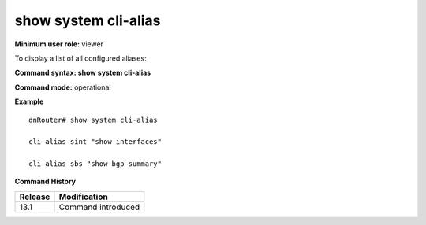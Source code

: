 show system cli-alias 
---------------------

**Minimum user role:** viewer

To display a list of all configured aliases:



**Command syntax: show system cli-alias**

**Command mode:** operational



.. **Note**

	- output shown according alias-key alphabetically

	- output will show none if no alias configured


**Example**
::

	dnRouter# show system cli-alias

	cli-alias sint "show interfaces"

	cli-alias sbs "show bgp summary"
	

.. **Help line:** show list of all configured aliases

**Command History**

+---------+--------------------+
| Release | Modification       |
+=========+====================+
| 13.1    | Command introduced |
+---------+--------------------+

